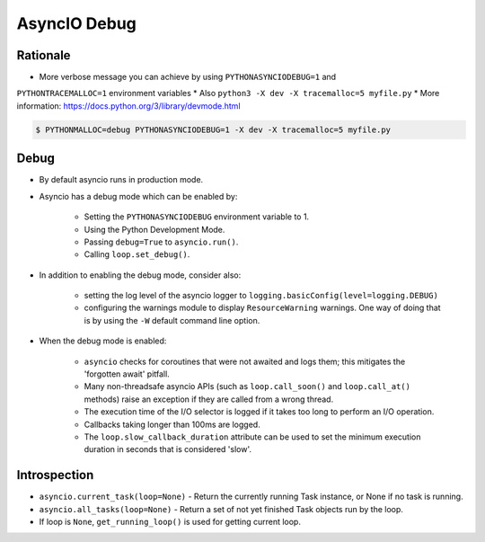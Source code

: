 AsyncIO Debug
=============

Rationale
---------
* More verbose message you can achieve by using ``PYTHONASYNCIODEBUG=1`` and
``PYTHONTRACEMALLOC=1`` environment variables
* Also ``python3 -X dev -X tracemalloc=5 myfile.py``
* More information: https://docs.python.org/3/library/devmode.html

.. code-block:: console

    $ PYTHONMALLOC=debug PYTHONASYNCIODEBUG=1 -X dev -X tracemalloc=5 myfile.py


Debug
-----
* By default asyncio runs in production mode.
* Asyncio has a debug mode which can be enabled by:

    * Setting the ``PYTHONASYNCIODEBUG`` environment variable to 1.
    * Using the Python Development Mode.
    * Passing ``debug=True`` to ``asyncio.run()``.
    * Calling ``loop.set_debug()``.

* In addition to enabling the debug mode, consider also:

    * setting the log level of the asyncio logger to ``logging.basicConfig(level=logging.DEBUG)``
    * configuring the warnings module to display ``ResourceWarning`` warnings. One way of doing that is by using the ``-W`` default command line option.

* When the debug mode is enabled:

    * ``asyncio`` checks for coroutines that were not awaited and logs them; this mitigates the 'forgotten await' pitfall.
    * Many non-threadsafe asyncio APIs (such as ``loop.call_soon()`` and ``loop.call_at()`` methods) raise an exception if they are called from a wrong thread.
    * The execution time of the I/O selector is logged if it takes too long to perform an I/O operation.
    * Callbacks taking longer than 100ms are logged.
    * The ``loop.slow_callback_duration`` attribute can be used to set the minimum execution duration in seconds that is considered 'slow'.


Introspection
-------------
* ``asyncio.current_task(loop=None)`` - Return the currently running Task instance, or None if no task is running.
* ``asyncio.all_tasks(loop=None)`` -  Return a set of not yet finished Task objects run by the loop.
* If loop is ``None``, ``get_running_loop()`` is used for getting current loop.
